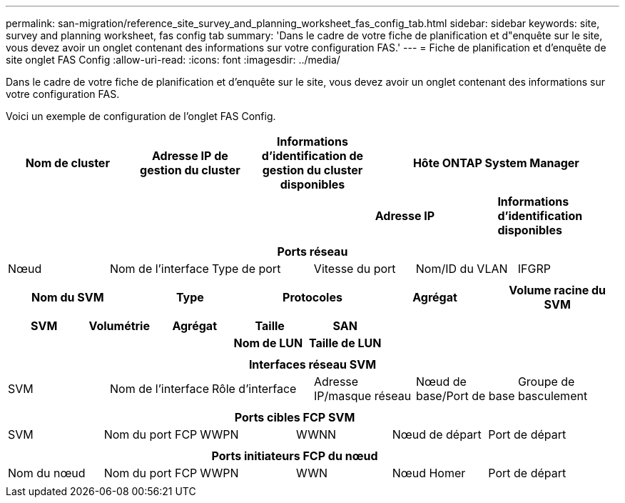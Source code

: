 ---
permalink: san-migration/reference_site_survey_and_planning_worksheet_fas_config_tab.html 
sidebar: sidebar 
keywords: site, survey and planning worksheet, fas config tab 
summary: 'Dans le cadre de votre fiche de planification et d"enquête sur le site, vous devez avoir un onglet contenant des informations sur votre configuration FAS.' 
---
= Fiche de planification et d'enquête de site onglet FAS Config
:allow-uri-read: 
:icons: font
:imagesdir: ../media/


[role="lead"]
Dans le cadre de votre fiche de planification et d'enquête sur le site, vous devez avoir un onglet contenant des informations sur votre configuration FAS.

Voici un exemple de configuration de l'onglet FAS Config.

|===
| Nom de cluster | Adresse IP de gestion du cluster | Informations d'identification de gestion du cluster disponibles 2+| Hôte ONTAP System Manager 


|  |  |  | *Adresse IP* | *Informations d'identification disponibles* 


|  |  |  |  |  
|===
|===
6+| Ports réseau 


| Nœud | Nom de l'interface | Type de port | Vitesse du port | Nom/ID du VLAN | IFGRP 


 a| 
 a| 
 a| 
 a| 
 a| 
 a| 

|===
|===
| Nom du SVM | Type | Protocoles | Agrégat | Volume racine du SVM 


 a| 
 a| 
 a| 
 a| 
 a| 

|===
|===
| SVM | Volumétrie | Agrégat | Taille | SAN 


|  |  |  | *Nom de LUN* | *Taille de LUN* 


 a| 
 a| 
 a| 
 a| 
 a| 

|===
|===
6+| Interfaces réseau SVM 


| SVM | Nom de l'interface | Rôle d'interface | Adresse IP/masque réseau | Nœud de base/Port de base | Groupe de basculement 


 a| 
 a| 
 a| 
 a| 
 a| 
 a| 

|===
|===
6+| Ports cibles FCP SVM 


| SVM | Nom du port FCP | WWPN | WWNN | Nœud de départ | Port de départ 


 a| 
 a| 
 a| 
 a| 
 a| 
 a| 

|===
|===
6+| Ports initiateurs FCP du nœud 


| Nom du nœud | Nom du port FCP | WWPN | WWN | Nœud Homer | Port de départ 


 a| 
 a| 
 a| 
 a| 
 a| 
 a| 

|===